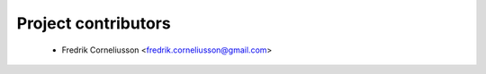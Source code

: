 ====================
Project contributors
====================

 * Fredrik Corneliusson <fredrik.corneliusson@gmail.com>